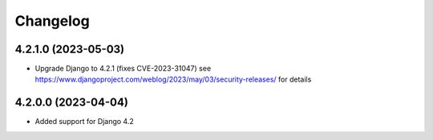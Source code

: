 =========
Changelog
=========


4.2.1.0 (2023-05-03)
====================

* Upgrade Django to 4.2.1 (fixes CVE-2023-31047)
  see https://www.djangoproject.com/weblog/2023/may/03/security-releases/ for details


4.2.0.0 (2023-04-04)
====================

* Added support for Django 4.2
